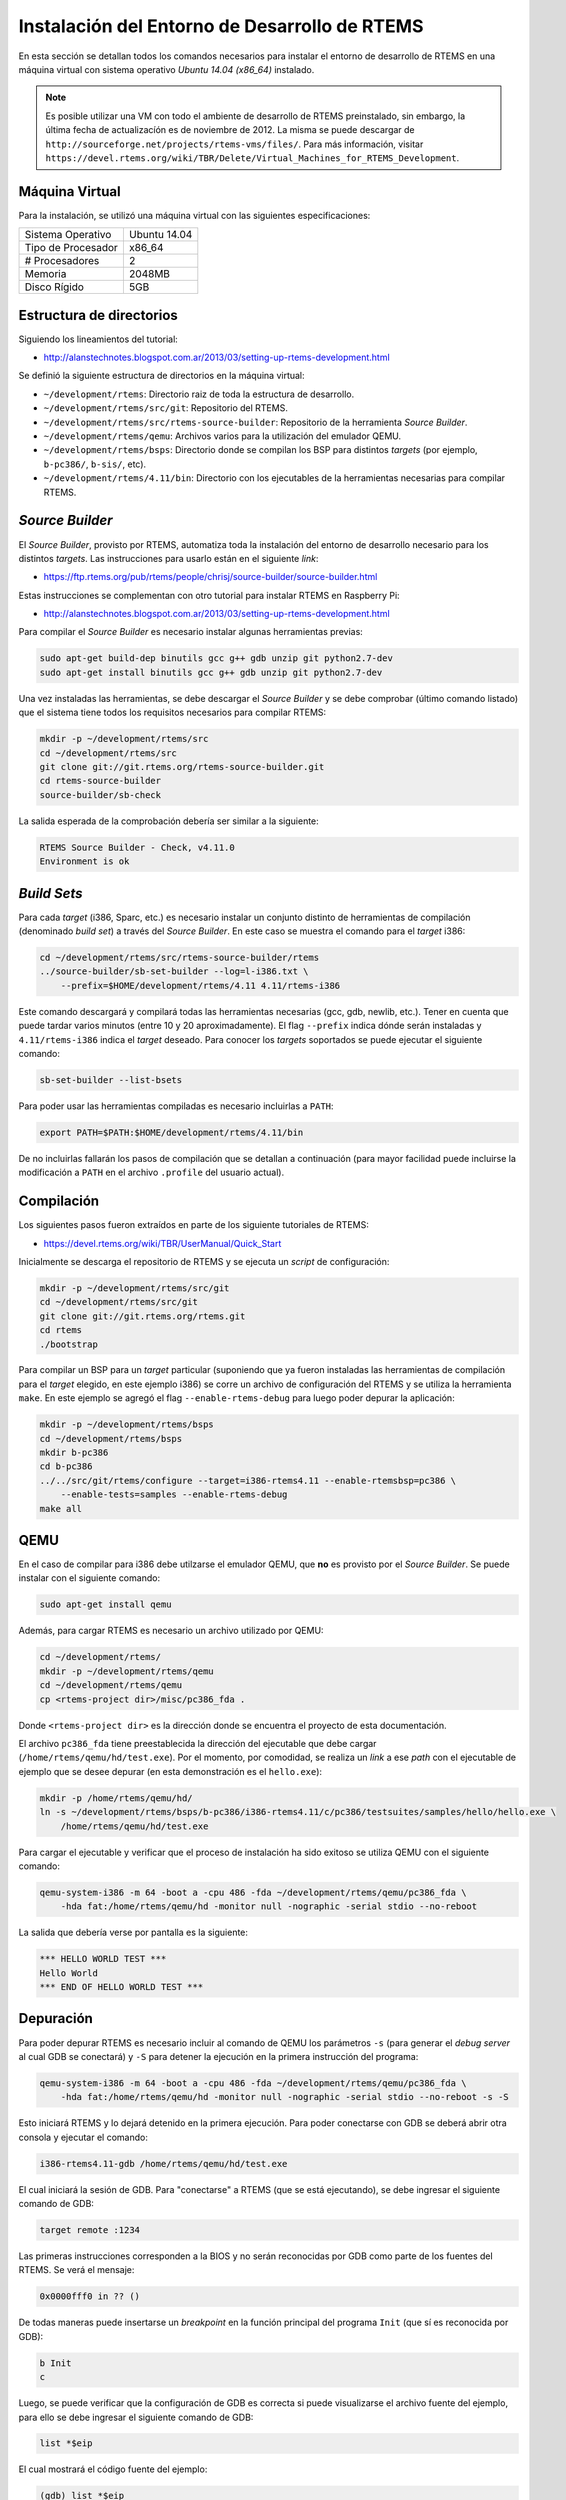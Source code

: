 Instalación del Entorno de Desarrollo de RTEMS
==============================================

En esta sección se detallan todos los comandos necesarios para instalar el
entorno de desarrollo de RTEMS en una máquina virtual con sistema operativo
*Ubuntu 14.04 (x86_64)* instalado.

.. note::
    Es posible utilizar una VM con todo el ambiente de desarrollo de RTEMS preinstalado, sin embargo, la última fecha de actualizacíón es de noviembre de 2012. La misma se puede descargar de ``http://sourceforge.net/projects/rtems-vms/files/``. Para más información, visitar ``https://devel.rtems.org/wiki/TBR/Delete/Virtual_Machines_for_RTEMS_Development``.

Máquina Virtual
---------------

Para la instalación, se utilizó una máquina virtual con las siguientes
especificaciones:

+--------------------+--------------+
| Sistema Operativo  | Ubuntu 14.04 |
+--------------------+--------------+
| Tipo de Procesador | x86_64       |
+--------------------+--------------+
| # Procesadores     | 2            |
+--------------------+--------------+
| Memoria            | 2048MB       |
+--------------------+--------------+
| Disco Rígido       | 5GB          |
+--------------------+--------------+

Estructura de directorios
-------------------------

Siguiendo los lineamientos del tutorial:

* http://alanstechnotes.blogspot.com.ar/2013/03/setting-up-rtems-development.html

Se definió la siguiente estructura de directorios en la máquina virtual:

* ``~/development/rtems``: Directorio raiz de toda la estructura de desarrollo.

* ``~/development/rtems/src/git``: Repositorio del RTEMS.

* ``~/development/rtems/src/rtems-source-builder``: Repositorio de la herramienta *Source Builder*.

* ``~/development/rtems/qemu``: Archivos varios para la utilización del emulador QEMU.

* ``~/development/rtems/bsps``: Directorio donde se compilan los BSP para distintos *targets* (por ejemplo, ``b-pc386/``, ``b-sis/``, etc).

* ``~/development/rtems/4.11/bin``: Directorio con los ejecutables de la herramientas necesarias para compilar RTEMS.

*Source Builder*
----------------

El *Source Builder*, provisto por RTEMS, automatiza toda la instalación del
entorno de desarrollo necesario para los distintos *targets*. Las
instrucciones para usarlo están en el siguiente *link*:

* https://ftp.rtems.org/pub/rtems/people/chrisj/source-builder/source-builder.html

Estas instrucciones se complementan con otro tutorial para instalar RTEMS
en Raspberry Pi:

* http://alanstechnotes.blogspot.com.ar/2013/03/setting-up-rtems-development.html

Para compilar el *Source Builder* es necesario instalar algunas herramientas
previas:

.. code-block:: bash

    sudo apt-get build-dep binutils gcc g++ gdb unzip git python2.7-dev
    sudo apt-get install binutils gcc g++ gdb unzip git python2.7-dev

Una vez instaladas las herramientas, se debe descargar el *Source Builder* y se
debe comprobar (último comando listado) que el sistema tiene todos los
requisitos necesarios para compilar RTEMS:

.. code-block:: bash

    mkdir -p ~/development/rtems/src
    cd ~/development/rtems/src
    git clone git://git.rtems.org/rtems-source-builder.git
    cd rtems-source-builder
    source-builder/sb-check

La salida esperada de la comprobación debería ser similar a la siguiente:

.. code-block:: bash

    RTEMS Source Builder - Check, v4.11.0
    Environment is ok

*Build Sets*
------------

Para cada *target* (i386, Sparc, etc.) es necesario instalar un conjunto
distinto de herramientas de compilación (denominado *build set*) a través del *Source Builder*.
En este caso se muestra el comando para el *target* i386:

.. code-block:: bash

    cd ~/development/rtems/src/rtems-source-builder/rtems
    ../source-builder/sb-set-builder --log=l-i386.txt \
        --prefix=$HOME/development/rtems/4.11 4.11/rtems-i386

Este comando descargará y compilará todas las herramientas necesarias (gcc,
gdb, newlib, etc.). Tener en cuenta que puede tardar varios minutos (entre 10 y 20
aproximadamente). El flag ``--prefix`` indica dónde serán instaladas y
``4.11/rtems-i386`` indica el *target* deseado. Para conocer los *targets*
soportados se puede ejecutar el siguiente comando:

.. code-block:: bash

    sb-set-builder --list-bsets

Para poder usar las herramientas compiladas es necesario incluirlas a ``PATH``:

.. code-block:: bash

    export PATH=$PATH:$HOME/development/rtems/4.11/bin

De no incluirlas fallarán los pasos de compilación que se detallan a
continuación (para mayor facilidad puede incluirse la modificación a ``PATH``
en el archivo ``.profile`` del usuario actual).

Compilación
-----------

Los siguientes pasos fueron extraídos en parte de los siguiente tutoriales de
RTEMS:

* https://devel.rtems.org/wiki/TBR/UserManual/Quick_Start

Inicialmente se descarga el repositorio de RTEMS y se ejecuta un *script* de
configuración:

.. code-block:: bash

    mkdir -p ~/development/rtems/src/git
    cd ~/development/rtems/src/git
    git clone git://git.rtems.org/rtems.git
    cd rtems
    ./bootstrap

Para compilar un BSP para un *target* particular (suponiendo que ya fueron
instaladas las herramientas de compilación para el *target* elegido, en este
ejemplo i386) se corre un archivo de configuración del RTEMS y se utiliza la
herramienta ``make``. En este ejemplo se agregó el flag ``--enable-rtems-debug``
para luego poder depurar la aplicación:

.. code-block:: bash

    mkdir -p ~/development/rtems/bsps
    cd ~/development/rtems/bsps
    mkdir b-pc386
    cd b-pc386
    ../../src/git/rtems/configure --target=i386-rtems4.11 --enable-rtemsbsp=pc386 \
        --enable-tests=samples --enable-rtems-debug
    make all

.. _qemu-emulation:

QEMU
----

En el caso de compilar para i386 debe utilzarse el emulador QEMU, que **no**
es provisto por el *Source Builder*. Se puede instalar con el siguiente
comando:

.. code-block:: bash

    sudo apt-get install qemu

Además, para cargar RTEMS es necesario un archivo utilizado por QEMU:

.. code-block:: bash

    cd ~/development/rtems/
    mkdir -p ~/development/rtems/qemu
    cd ~/development/rtems/qemu
    cp <rtems-project dir>/misc/pc386_fda .

Donde ``<rtems-project dir>`` es la dirección donde se encuentra el proyecto
de esta documentación.

El archivo ``pc386_fda`` tiene preestablecida la dirección del ejecutable que
debe cargar (``/home/rtems/qemu/hd/test.exe``). Por el momento, por
comodidad, se realiza un *link* a ese *path* con el ejecutable de ejemplo que
se desee depurar (en esta demonstración es el ``hello.exe``):

.. code-block:: bash

    mkdir -p /home/rtems/qemu/hd/
    ln -s ~/development/rtems/bsps/b-pc386/i386-rtems4.11/c/pc386/testsuites/samples/hello/hello.exe \
        /home/rtems/qemu/hd/test.exe

Para cargar el ejecutable y verificar que el proceso de instalación ha sido
exitoso se utiliza QEMU con el siguiente comando:

.. code-block:: bash

    qemu-system-i386 -m 64 -boot a -cpu 486 -fda ~/development/rtems/qemu/pc386_fda \
        -hda fat:/home/rtems/qemu/hd -monitor null -nographic -serial stdio --no-reboot

La salida que debería verse por pantalla es la siguiente:

.. code-block:: bash

    *** HELLO WORLD TEST ***
    Hello World
    *** END OF HELLO WORLD TEST ***

Depuración
----------

Para poder depurar RTEMS es necesario incluir al comando de QEMU los
parámetros ``-s`` (para generar el *debug server* al cual GDB se conectará) y
``-S`` para detener la ejecución en la primera instrucción del programa:

.. code-block:: bash

    qemu-system-i386 -m 64 -boot a -cpu 486 -fda ~/development/rtems/qemu/pc386_fda \
        -hda fat:/home/rtems/qemu/hd -monitor null -nographic -serial stdio --no-reboot -s -S

Esto iniciará RTEMS y lo dejará detenido en la primera ejecución. Para poder
conectarse con GDB se deberá abrir otra consola y ejecutar el comando:

.. code-block:: bash

    i386-rtems4.11-gdb /home/rtems/qemu/hd/test.exe

El cual iniciará la sesión de GDB. Para "conectarse" a RTEMS (que se está
ejecutando), se debe ingresar el siguiente comando de GDB:

.. code-block:: bash

    target remote :1234

Las primeras instrucciones corresponden a la BIOS y no serán reconocidas por
GDB como parte de los fuentes del RTEMS. Se verá el mensaje:

.. code-block:: bash

    0x0000fff0 in ?? ()

De todas maneras puede insertarse un *breakpoint* en la función principal del
programa ``Init`` (que sí es reconocida por GDB):

.. code-block:: bash

    b Init
    c

Luego, se puede verificar que la configuración de GDB es correcta si puede
visualizarse el archivo fuente del ejemplo, para ello se debe ingresar el
siguiente comando de GDB:

.. code-block:: bash

    list *$eip

El cual mostrará el código fuente del ejemplo:

.. code-block:: bash

    (gdb) list *$eip
    0x1001b4 is in Init (../../../../../../../../src/rtems/c/src/../../
        testsuites/samples/hello/init.c:29).
    24  const char rtems_test_name[] = "HELLO WORLD";
    25
    26  rtems_task Init(
    27    rtems_task_argument ignored
    28  )
    29  {
    30    rtems_test_begin();
    31    printf( "Hello World\n" );
    32    rtems_test_end();
    33    exit( 0 );
